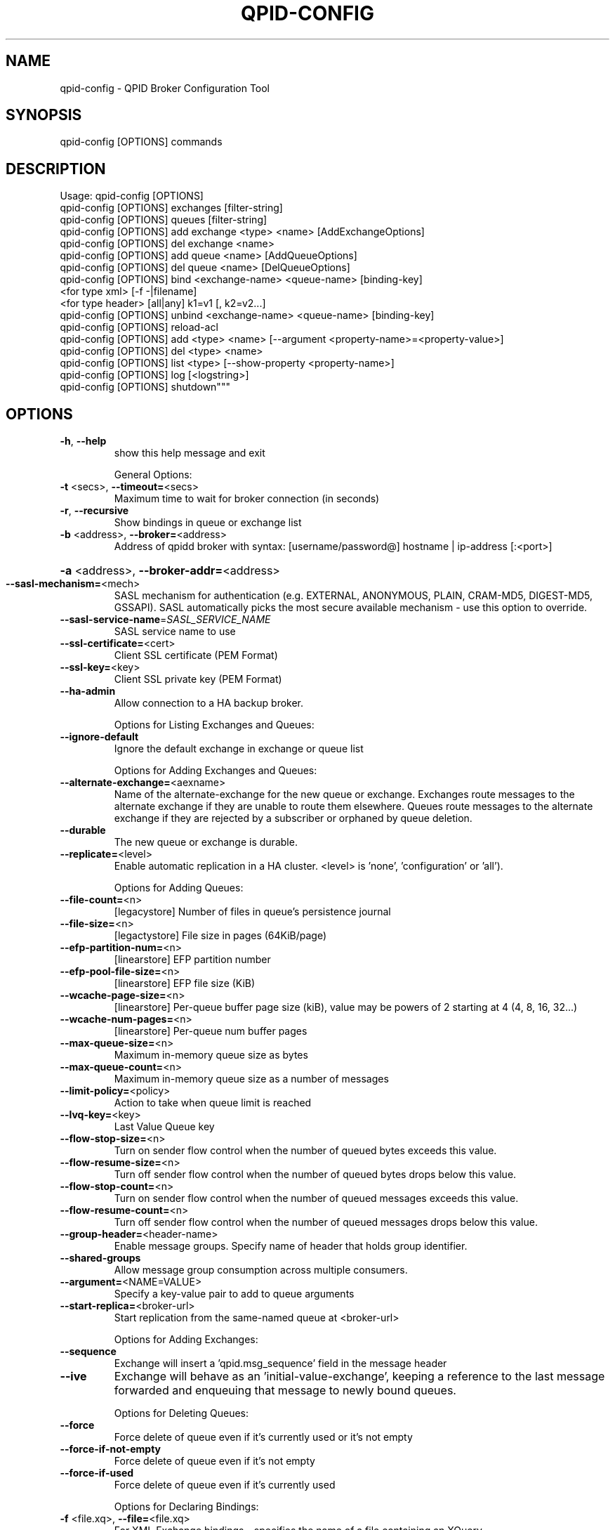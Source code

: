 .\" DO NOT MODIFY THIS FILE!  It was generated by help2man 1.47.6.
.TH QPID-CONFIG "1" "October 2018" "qpid-config  (qpid-cpp) version 1.40.0" "User Commands"
.SH NAME

qpid-config \-  QPID Broker Configuration Tool
.SH SYNOPSIS

qpid-config [OPTIONS] commands
.SH DESCRIPTION

Usage:  qpid-config [OPTIONS]
        qpid-config [OPTIONS] exchanges [filter-string]
        qpid-config [OPTIONS] queues    [filter-string]
        qpid-config [OPTIONS] add exchange <type> <name> [AddExchangeOptions]
        qpid-config [OPTIONS] del exchange <name>
        qpid-config [OPTIONS] add queue <name> [AddQueueOptions]
        qpid-config [OPTIONS] del queue <name> [DelQueueOptions]
        qpid-config [OPTIONS] bind   <exchange-name> <queue-name> [binding-key]
                  <for type xml>     [-f -|filename]
                  <for type header>  [all|any] k1=v1 [, k2=v2...]
        qpid-config [OPTIONS] unbind <exchange-name> <queue-name> [binding-key]
        qpid-config [OPTIONS] reload-acl
        qpid-config [OPTIONS] add <type> <name> [--argument <property-name>=<property-value>]
        qpid-config [OPTIONS] del <type> <name>
        qpid-config [OPTIONS] list <type> [--show-property <property-name>]
        qpid-config [OPTIONS] log [<logstring>]
        qpid-config [OPTIONS] shutdown"""
.SH OPTIONS
.TP
\fB\-h\fR, \fB\-\-help\fR
show this help message and exit
.IP
General Options:
.TP
\fB\-t\fR <secs>, \fB\-\-timeout=\fR<secs>
Maximum time to wait for broker connection (in
seconds)
.TP
\fB\-r\fR, \fB\-\-recursive\fR
Show bindings in queue or exchange list
.TP
\fB\-b\fR <address>, \fB\-\-broker=\fR<address>
Address of qpidd broker with syntax:
[username/password@] hostname | ip\-address [:<port>]
.HP
\fB\-a\fR <address>, \fB\-\-broker\-addr=\fR<address>
.TP
\fB\-\-sasl\-mechanism=\fR<mech>
SASL mechanism for authentication (e.g. EXTERNAL,
ANONYMOUS, PLAIN, CRAM\-MD5, DIGEST\-MD5, GSSAPI). SASL
automatically picks the most secure available
mechanism \- use this option to override.
.TP
\fB\-\-sasl\-service\-name\fR=\fI\,SASL_SERVICE_NAME\/\fR
SASL service name to use
.TP
\fB\-\-ssl\-certificate=\fR<cert>
Client SSL certificate (PEM Format)
.TP
\fB\-\-ssl\-key=\fR<key>
Client SSL private key (PEM Format)
.TP
\fB\-\-ha\-admin\fR
Allow connection to a HA backup broker.
.IP
Options for Listing Exchanges and Queues:
.TP
\fB\-\-ignore\-default\fR
Ignore the default exchange in exchange or queue list
.IP
Options for Adding Exchanges and Queues:
.TP
\fB\-\-alternate\-exchange=\fR<aexname>
Name of the alternate\-exchange for the new queue or
exchange. Exchanges route messages to the alternate
exchange if they are unable to route them elsewhere.
Queues route messages to the alternate exchange if
they are rejected by a subscriber or orphaned by queue
deletion.
.TP
\fB\-\-durable\fR
The new queue or exchange is durable.
.TP
\fB\-\-replicate=\fR<level>
Enable automatic replication in a HA cluster. <level>
is 'none', 'configuration' or 'all').
.IP
Options for Adding Queues:
.TP
\fB\-\-file\-count=\fR<n>
[legacystore] Number of files in queue's persistence
journal
.TP
\fB\-\-file\-size=\fR<n>
[legactystore] File size in pages (64KiB/page)
.TP
\fB\-\-efp\-partition\-num=\fR<n>
[linearstore] EFP partition number
.TP
\fB\-\-efp\-pool\-file\-size=\fR<n>
[linearstore] EFP file size (KiB)
.TP
\fB\-\-wcache\-page\-size=\fR<n>
[linearstore] Per\-queue buffer page size (kiB), value
may be powers of 2 starting at 4 (4, 8, 16, 32...)
.TP
\fB\-\-wcache\-num\-pages=\fR<n>
[linearstore] Per\-queue num buffer pages
.TP
\fB\-\-max\-queue\-size=\fR<n>
Maximum in\-memory queue size as bytes
.TP
\fB\-\-max\-queue\-count=\fR<n>
Maximum in\-memory queue size as a number of messages
.TP
\fB\-\-limit\-policy=\fR<policy>
Action to take when queue limit is reached
.TP
\fB\-\-lvq\-key=\fR<key>
Last Value Queue key
.TP
\fB\-\-flow\-stop\-size=\fR<n>
Turn on sender flow control when the number of queued
bytes exceeds this value.
.TP
\fB\-\-flow\-resume\-size=\fR<n>
Turn off sender flow control when the number of queued
bytes drops below this value.
.TP
\fB\-\-flow\-stop\-count=\fR<n>
Turn on sender flow control when the number of queued
messages exceeds this value.
.TP
\fB\-\-flow\-resume\-count=\fR<n>
Turn off sender flow control when the number of queued
messages drops below this value.
.TP
\fB\-\-group\-header=\fR<header\-name>
Enable message groups. Specify name of header that
holds group identifier.
.TP
\fB\-\-shared\-groups\fR
Allow message group consumption across multiple
consumers.
.TP
\fB\-\-argument=\fR<NAME=VALUE>
Specify a key\-value pair to add to queue arguments
.TP
\fB\-\-start\-replica=\fR<broker\-url>
Start replication from the same\-named queue at
<broker\-url>
.IP
Options for Adding Exchanges:
.TP
\fB\-\-sequence\fR
Exchange will insert a 'qpid.msg_sequence' field in
the message header
.TP
\fB\-\-ive\fR
Exchange will behave as an 'initial\-value\-exchange',
keeping a reference  to the last message forwarded and
enqueuing that message to newly bound queues.
.IP
Options for Deleting Queues:
.TP
\fB\-\-force\fR
Force delete of queue even if it's currently used or
it's not empty
.TP
\fB\-\-force\-if\-not\-empty\fR
Force delete of queue even if it's not empty
.TP
\fB\-\-force\-if\-used\fR
Force delete of queue even if it's currently used
.IP
Options for Declaring Bindings:
.TP
\fB\-f\fR <file.xq>, \fB\-\-file=\fR<file.xq>
For XML Exchange bindings \- specifies the name of a
file containing an XQuery.
.IP
Formatting options for 'list' action:
.TP
\fB\-\-show\-property=\fR<property\-name>
Specify a property of an object to be included in
output
.SH EXAMPLES

$ qpid-config add queue q

$ qpid-config add exchange direct d -a localhost:5672

$ qpid-config exchanges -b 10.1.1.7:10000

$ qpid-config queues -b guest/guest@broker-host:10000

Add Exchange <type> values:

    direct     Direct exchange for point-to-point communication
    fanout     Fanout exchange for broadcast communication
    topic      Topic exchange that routes messages using binding keys with wildcards
    headers    Headers exchange that matches header fields against the binding keys
    xml        XML Exchange - allows content filtering using an XQuery


Queue Limit Actions:

    none (default) - Use broker's default policy
    reject         - Reject enqueued messages
    ring           - Replace oldest unacquired message with new

Replication levels:

    none           - no replication
    configuration  - replicate queue and exchange existence and bindings, but not messages.
    all            - replicate configuration and messages

Log <logstring> value:

    Comma separated <module>:<level> pairs, e.g. 'info+,debug+:Broker,trace+:Queue'
.SH AUTHOR

The Apache Qpid Project, dev@qpid.apache.org
.SH "REPORTING BUGS"

Please report bugs to users@qpid.apache.org
